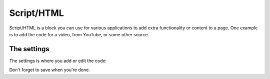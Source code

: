 Script/HTML
===========================

Script/HTML is a block you can use for various applications to add extra functionality or content to a page. One example is to add the code for a video, from YouTube, or some other source.

The settings
*************
The settings is where you add or edit the code:

.. image:: script-html-settings.png

Don't forget to save when you're done.
